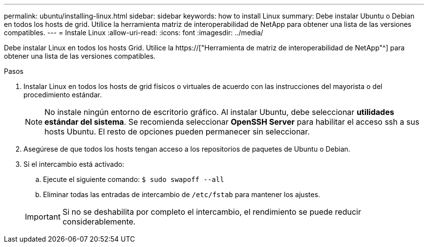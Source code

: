 ---
permalink: ubuntu/installing-linux.html 
sidebar: sidebar 
keywords: how to install Linux 
summary: Debe instalar Ubuntu o Debian en todos los hosts de grid. Utilice la herramienta matriz de interoperabilidad de NetApp para obtener una lista de las versiones compatibles. 
---
= Instale Linux
:allow-uri-read: 
:icons: font
:imagesdir: ../media/


[role="lead"]
Debe instalar Linux en todos los hosts Grid. Utilice la https://["Herramienta de matriz de interoperabilidad de NetApp"^] para obtener una lista de las versiones compatibles.

.Pasos
. Instalar Linux en todos los hosts de grid físicos o virtuales de acuerdo con las instrucciones del mayorista o del procedimiento estándar.
+

NOTE: No instale ningún entorno de escritorio gráfico. Al instalar Ubuntu, debe seleccionar *utilidades estándar del sistema*. Se recomienda seleccionar *OpenSSH Server* para habilitar el acceso ssh a sus hosts Ubuntu. El resto de opciones pueden permanecer sin seleccionar.

. Asegúrese de que todos los hosts tengan acceso a los repositorios de paquetes de Ubuntu o Debian.
. Si el intercambio está activado:
+
.. Ejecute el siguiente comando: `$ sudo swapoff --all`
.. Eliminar todas las entradas de intercambio de `/etc/fstab` para mantener los ajustes.


+

IMPORTANT: Si no se deshabilita por completo el intercambio, el rendimiento se puede reducir considerablemente.


